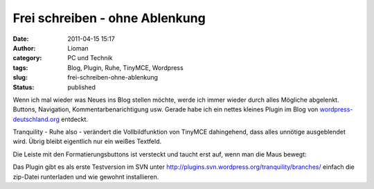 Frei schreiben - ohne Ablenkung
###############################
:date: 2011-04-15 15:17
:author: Lioman
:category: PC und Technik
:tags: Blog, Plugin, Ruhe, TinyMCE, Wordpress
:slug: frei-schreiben-ohne-ablenkung
:status: published

Wenn ich mal wieder was Neues ins Blog stellen möchte, werde ich immer
wieder durch alles Mögliche abgelenkt. Buttons, Navigation,
Kommentarbenarichtigung usw. Gerade habe ich ein nettes kleines Plugin
im Blog von
`wordpress-deutschland.org <http://blog.wordpress-deutschland.org/2011/04/15/schreiben-ohne-ablenkung-in-wordpress-3-2.html>`__
entdeckt.

Tranquility - Ruhe also - verändert die Vollbildfunktion von TinyMCE
dahingehend, dass alles unnötige ausgeblendet wird. Übrig bleibt
eigentlich nur ein weißes Textfeld.

|image0|

Die Leiste mit den Formatierungsbuttons ist versteckt und taucht erst
auf, wenn man die Maus bewegt:

|image1|

Das Plugin gibt es als erste Testversion im SVN unter
http://plugins.svn.wordpress.org/tranquility/branches/ einfach die
zip-Datei runterladen und wie gewohnt installieren.

.. |image0| image:: http://www.lioman.de/wp-content/uploads/Tranquility-300x187.jpg
   :class: aligncenter size-medium wp-image-3133
   :width: 300px
   :height: 187px
   :target: http://www.lioman.de/wp-content/uploads/Tranquility.jpg
.. |image1| image:: http://www.lioman.de/wp-content/uploads/Tranquility_mitLeiste-300x187.jpg
   :class: aligncenter size-medium wp-image-3134
   :width: 300px
   :height: 187px
   :target: http://www.lioman.de/wp-content/uploads/Tranquility_mitLeiste.jpg
